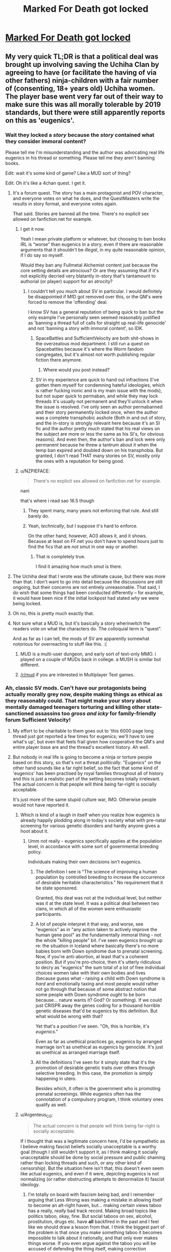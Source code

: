 #+TITLE: Marked For Death got locked

* [[https://forums.sufficientvelocity.com/threads/marked-for-death-a-rational-naruto-quest.24481/page-6048#post-12740195][Marked For Death got locked]]
:PROPERTIES:
:Author: charlesrwest
:Score: 55
:DateUnix: 1562961898.0
:DateShort: 2019-Jul-13
:END:

** My very quick TL;DR is that a political deal was brought up involving saving the Uchiha Clan by agreeing to have (or facilitate the having of via other fathers) ninja-children with a fair number of (consenting, 18+ years old) Uchiha women. The player base went very far out of their way to make sure this was all morally tolerable by 2019 standards, but there were still apparently reports on this as 'eugenics'.
:PROPERTIES:
:Author: absolute-black
:Score: 50
:DateUnix: 1562964478.0
:DateShort: 2019-Jul-13
:END:

*** Wait they locked a /story/ because the /story/ contained what they consider immoral content?

Please tell me I'm misunderstanding and the author was advocating real life eugenics in his thread or something. Please tell me they aren't banning books.

Edit: wait it's some kind of game? Like a MUD sort of thing?

Edit: Oh it's like a 4chan quest. I get it.
:PROPERTIES:
:Author: lolbifrons
:Score: 51
:DateUnix: 1562971040.0
:DateShort: 2019-Jul-13
:END:

**** It's a forum quest. The story has a main protagonist and POV character, and everyone votes on what he does, and the QuestMasters write the results in story format, and everyone votes again.

That said. Stories are banned all the time. There's no explicit sex allowed on fanfiction.net for example.
:PROPERTIES:
:Author: absolute-black
:Score: 23
:DateUnix: 1562971355.0
:DateShort: 2019-Jul-13
:END:

***** I get it now.

Yeah I mean private platform or whatever, but choosing to ban books IRL is “worse” than eugenics in a story, even if there are reasonable arguments that it shouldn't be /illegal/, in my quite reasonable opinion, if I do say so myself.

Would they ban any Fullmetal Alchemist content just because the core setting details are atrocious? Or are they assuming that if it's not explicitly decried very blatantly in-story that's tantamount to authorial (or player) support for an atrocity?
:PROPERTIES:
:Author: lolbifrons
:Score: 22
:DateUnix: 1562971774.0
:DateShort: 2019-Jul-13
:END:

****** I couldn't tell you much about SV in particular. I would definitely be disappointed if MfD got removed over this, or the QM's were forced to remove the 'offending' deal.

I know SV has a general reputation of being quick to ban but the only example I've personally seen seemed reasonably justified as 'banning a thread full of calls for straight up real-life genocide' and not 'banning a story with immoral content', so IDK.
:PROPERTIES:
:Author: absolute-black
:Score: 17
:DateUnix: 1562971994.0
:DateShort: 2019-Jul-13
:END:

******* SpaceBattles and SufficientVelocity are both shit-shows in the overzealous mod department. I still run a quest on Spacebattles because it's where the Worm fandom congregates, but it's almost not worth publishing regular fiction there anymore.
:PROPERTIES:
:Author: sfinebyme
:Score: 22
:DateUnix: 1562975123.0
:DateShort: 2019-Jul-13
:END:

******** Where would you post instead?
:PROPERTIES:
:Author: SkyTroupe
:Score: 2
:DateUnix: 1563212638.0
:DateShort: 2019-Jul-15
:END:


******* SV in my experience are quick to hand out infractions (I've gotten them myself for condemning hateful ideologies, which is rather fucking ironic and is my main issue with the mods), but not super quick to permaban, and while they may lock threads it's usually not permanent and they'll unlock it when the issue is resolved. I've only seen an author permabanned and their story permanently locked once, when the author was a complete transphobic asshole (Both in and out of story, and the in-story is strongly relevant here because it's an SI fic and the author pretty much stated that his real views on the subject are more or less the same as his SI's, for obvious reasons). And even then, the author's ban and lock were only permanent because he threw a tantrum about it when the temp ban expired and doubled down on his transphobia. But granted, I don't read THAT many stories on SV, mostly only the ones with a reputation for being good.
:PROPERTIES:
:Author: Argenteus_CG
:Score: 1
:DateUnix: 1563170647.0
:DateShort: 2019-Jul-15
:END:


***** u/NZPIEFACE:
#+begin_quote
  There's no explicit sex allowed on fanfiction.net for example.
#+end_quote

nani

that's where i read sao 16.5 though
:PROPERTIES:
:Author: NZPIEFACE
:Score: 5
:DateUnix: 1562992449.0
:DateShort: 2019-Jul-13
:END:

****** They spent many, many years not enforcing that rule. And still barely do.
:PROPERTIES:
:Author: ImVeryBadWithNames
:Score: 15
:DateUnix: 1562993603.0
:DateShort: 2019-Jul-13
:END:


****** Yeah, /technically/, but I suppose it's hard to enforce.

On the other hand, however, AO3 allows it, and it shows. Because at least on FF.net you don't have to spend hours just to find the fics that are /not/ smut in one way or another.
:PROPERTIES:
:Author: SimoneNonvelodico
:Score: 4
:DateUnix: 1563179719.0
:DateShort: 2019-Jul-15
:END:

******* That is completely true.

I find it amazing how much smut is there.
:PROPERTIES:
:Author: NZPIEFACE
:Score: 1
:DateUnix: 1563179933.0
:DateShort: 2019-Jul-15
:END:


**** The Uchiha deal that I wrote was the ultimate cause, but there was more than that. I don't want to go into detail because the discussions are still ongoing, but their concerns are not entirely unreasonable. That said, I do wish that some things had been conducted differently -- for example, it would have been nice if the initial lockpost had stated /why/ we were being locked.
:PROPERTIES:
:Author: eaglejarl
:Score: 18
:DateUnix: 1563000341.0
:DateShort: 2019-Jul-13
:END:


**** Oh no, this is pretty much exactly that.
:PROPERTIES:
:Author: melmonella
:Score: 4
:DateUnix: 1562971385.0
:DateShort: 2019-Jul-13
:END:


**** Not sure what a MUD is, but it's basically a story wherinwitch the readers vote on what the characters do. The colloquial term is "quest".

And as far as I can tell, the mods of SV are apparently somewhat notorious for overreacting to stuff like this. :(
:PROPERTIES:
:Author: masterax2000
:Score: 3
:DateUnix: 1562971495.0
:DateShort: 2019-Jul-13
:END:

***** MUD is a multi-user dungeon, and early sort of text-only MMO. i played on a couple of MUDs back in college. a MUSH is similar but different.
:PROPERTIES:
:Author: Teulisch
:Score: 5
:DateUnix: 1562981962.0
:DateShort: 2019-Jul-13
:END:


***** [[/r/mud]] if you are interested in Multiplayer Text games.
:PROPERTIES:
:Author: OldManEnglish
:Score: 1
:DateUnix: 1563370918.0
:DateShort: 2019-Jul-17
:END:


*** Ah, classic SV mods. Can't have our protagonists being actually morally grey now, despite making things as ethical as they reasonably could. That might make your story about mentally damaged teenagers torturing and killing other state-sanctioned assassins too /gross and icky/ for family-friendly forum Sufficient Velocity!
:PROPERTIES:
:Author: meterion
:Score: 54
:DateUnix: 1562970434.0
:DateShort: 2019-Jul-13
:END:

**** My effort to be charitable to them goes out to 'this 6000 page long thread just got reported a few times for eugenics; we'll have to see what's up', but even that feels frail given how cooperative the QM's and entire player base are and the thread's excellent history. Ah well.
:PROPERTIES:
:Author: absolute-black
:Score: 26
:DateUnix: 1562970846.0
:DateShort: 2019-Jul-13
:END:


**** But nobody in real life is going to become a ninja or torture people based on this story, so that's not a threat /politically/. "Eugenics" on the other hand sounds like a far right belief, so the fact that some kind of 'eugenics' has been practised by royal families throughout all of history and this is just a realistic part of the setting becomes totally irrelevant. The actual concern is that people will think being far-right is socially acceptable.

It's just more of the same stupid culture war, IMO. Otherwise people would not have reported it.
:PROPERTIES:
:Author: Sophronius
:Score: 19
:DateUnix: 1563010897.0
:DateShort: 2019-Jul-13
:END:

***** Which is kind of a laugh in itself when you realize how eugenics is already happily plodding along in today's society what with pre-natal screening for various genetic disorders and hardly anyone gives a hoot about it.
:PROPERTIES:
:Author: meterion
:Score: 19
:DateUnix: 1563011285.0
:DateShort: 2019-Jul-13
:END:

****** Umm not really - eugenics specifically applies at the population level, in accordance with some sort of governmental breeding policy.

Individuals making their own decisions isn't eugenics.
:PROPERTIES:
:Author: IICVX
:Score: 3
:DateUnix: 1563065126.0
:DateShort: 2019-Jul-14
:END:

******* The definition I see is "The science of improving a human population by controlled breeding to increase the occurrence of desirable heritable characteristics." No requirement that it be state sponsored.

Granted, this deal was not at the individual level, but neither was it at the state level. It was a political deal between two clans, in which all of the women were enthusiastic participants.
:PROPERTIES:
:Author: eaglejarl
:Score: 6
:DateUnix: 1563112397.0
:DateShort: 2019-Jul-14
:END:


******* A lot of people interpret it that way, and worse, see "eugenics" as in "any action taken to actively improve the human gene pool" as the fundamentally immoral thing - not the whole "killing people" bit. I've seen eugenics brought up re: the situation in Iceland where basically there's no more babies born with Down syndrome due to prenatal screening. Now, if you're anti-abortion, at least that's a coherent position. But if you're pro-choice, then it's utterly ridiculous to decry as "eugenics" the sum total of a lot of free individual choices women take with their own bodies and lives (because guess what - raising a child with Down syndrome is /hard/ and emotionally taxing and most people would rather not go through that because of some abstract notion that some people with Down syndrome /ought/ to be born because... nature wants it? God? Or something). If we could just CRISPR away the genes coding for a thousand horrible genetic diseases that'd be eugenics by this definition. But what would be wrong with that?

Yet that's a position I've seen. "Oh, this is horrible, it's /eugenics/."

Even as far as unethical practices go, eugenics by arranged marriage isn't as unethical as eugenics by genocide. It's just as unethical as arranged marriage itself.
:PROPERTIES:
:Author: SimoneNonvelodico
:Score: 4
:DateUnix: 1563180009.0
:DateShort: 2019-Jul-15
:END:


******* All the definitions I've seen for it simply state that it's the promotion of desirable genetic traits over others through selective breeding. In this case, the promotion is simply happening in utero.

Besides which, it often is the government who is promoting prenatal screenings. While eugenics often has the connotation of a compulsory program, I think voluntary ones qualify as well.
:PROPERTIES:
:Author: meterion
:Score: 5
:DateUnix: 1563118747.0
:DateShort: 2019-Jul-14
:END:


***** u/Argenteus_CG:
#+begin_quote
  The actual concern is that people will think being far-right is socially acceptable.
#+end_quote

If I thought that was a legitimate concern here, I'd be sympathetic as I believe making fascist beliefs socially unacceptable is a worthy goal (though I still wouldn't support it, as I think making it socially unacceptable should be done by social pressure and public shaming rather than locking threads and such, or any other kind of censorship). But the situation here isn't that; this doesn't even seem like actual eugenics, and even if it were, depicting eugenics is not normalizing (or rather obstructing attempts to denormalize it) fascist ideology.
:PROPERTIES:
:Author: Argenteus_CG
:Score: 2
:DateUnix: 1563169994.0
:DateShort: 2019-Jul-15
:END:

****** I'm totally on board with fascism being bad, and I remember arguing that Less Wrong was making a mistake in allowing itself to become an alt-right haven, but... making certain views taboo has a really, /really/ bad track record. Making broad topics like politics taboo, okay, fine. But social taboos on sex, alcohol, prostitution, drugs etc. have *all* backfired in the past and I feel like we should draw a lesson from that. I think the biggest part of the problem is that once you make something taboo it becomes impossible to talk about it rationally, and that only ever makes things worse. If you even argue against the taboo you will be accused of defending the thing itself, making correction impossible.

In this case: I think that the actual result of making fascist ideas taboo is that well-meaning liberals mistakenly attack generic right-wing ideas as fascism, and then a lot of smart people get frustrated and leave, resulting in a downward spiral resulting in discussions getting dumber and dumber until nothing of worth is left.
:PROPERTIES:
:Author: Sophronius
:Score: 3
:DateUnix: 1563187964.0
:DateShort: 2019-Jul-15
:END:

******* Not taboo, per se, just socially unacceptable. Discussing said ideas would be socially permissible, but actually HOLDING them would be widely viewed with the greatest of disgust, such that even those who DO hold them will feel disinclined to share that fact, thus limiting their ability to organize and communicate, as well as demoralizing them.

As for calling generic right-wing ideas fascist, I think this happens a lot less than people think it does. People call the US republican party fascist, because the US republican party is, by many definitions ([[https://ratical.org/ratville/CAH/fasci14chars.html][for example this one]]), fascist. People do not generally call right-wing-but-not-fascist-or-fascist-adjacent opinions, like gun rights, low taxes, low regulation, etc. fascist.
:PROPERTIES:
:Author: Argenteus_CG
:Score: 1
:DateUnix: 1563188777.0
:DateShort: 2019-Jul-15
:END:

******** Honestly, I think you vastly overestimate your ability to control memetic viruses engineered to destroy your enemies. I'm pretty sure there's a whole TVtropes page about that. :p

As for this not happening in practice... I see it all the time on social media. And in person too for that matter. I've had people go "gross!" at me just for reading Orson Scott Card in public - or Scott Alexander even! Not exactly the kind of epistemology we'd want to cultivate.
:PROPERTIES:
:Author: Sophronius
:Score: 4
:DateUnix: 1563189167.0
:DateShort: 2019-Jul-15
:END:

********* Orson Scott Card is, at the very least, fascist adjacent. Not a fascist exactly, I think, but certainly the religious theocrats have a solid alliance with the fascists in the US. They were wrong to direct their ire at YOU for reading it, but certainly OSC deserves the derision, even if I do enjoy his work itself (the same goes for Frank Herbert, though his problematic views remain much less well known).
:PROPERTIES:
:Author: Argenteus_CG
:Score: 3
:DateUnix: 1563189384.0
:DateShort: 2019-Jul-15
:END:


**** Why don't they just go to another forum?

It's the sv site if they don't want to host that content why would you even want to stay there?

If they're on the line it's likely the author is changing the text to be more acceptable to avoid ban than they'd otherwise write
:PROPERTIES:
:Author: RMcD94
:Score: 1
:DateUnix: 1563419367.0
:DateShort: 2019-Jul-18
:END:


*** Correct me if I'm wrong, but wasn't SufficientVelocity created to be the "anything goes" mirror to SpaceBattles? Why the hell would they care about a fanfic having some ninja Übermensch?

Or am I just misremembering about SV? I rarely use either SV or SB.
:PROPERTIES:
:Author: lillarty
:Score: 4
:DateUnix: 1563162271.0
:DateShort: 2019-Jul-15
:END:

**** I'm not an expert but I'm pretty sure that isn't correct - if anything, the opposite. QQ is probably what you're thinking of?

From the posts we've gotten since, I think the real issue wasn't the in-story content per se, but a rather uncharitable reading of posts in the thread as dehumanizing towards the women in question.
:PROPERTIES:
:Author: absolute-black
:Score: 5
:DateUnix: 1563164163.0
:DateShort: 2019-Jul-15
:END:

***** You're right, QQ probably is what I was thinking of. Though I think I do also remember a couple of stories I've read being kicked off of SB and migrating to SV afterwards, so that probably contributed to me conflating the two sites.

#+begin_quote
  I think the real issue wasn't the in-story content per se, but a rather uncharitable reading of posts in the thread as dehumanizing towards the women in question
#+end_quote

Ah. That's more understandable, but I'd still almost always side against the decision to shut it down. Obviously it depends on the specific posts as there are some things that simply cross the line, but I'm someone who plays Rimworld, a community where statements like "How do I optimize my human leather furniture production" wouldn't even seem particularly unusual, so I tend to give people a lot of leeway about 'dehumanizing' fictitious people.
:PROPERTIES:
:Author: lillarty
:Score: 3
:DateUnix: 1563165251.0
:DateShort: 2019-Jul-15
:END:

****** I definitely have a bit of cultural dissonance when I think of Dwarf Fortress in comparison haha. I do, for what it's worth, think that the posts in question weren't problematic at all, having followed the thread and people therein for years, but ah well.
:PROPERTIES:
:Author: absolute-black
:Score: 3
:DateUnix: 1563165384.0
:DateShort: 2019-Jul-15
:END:


*** I mean, it literally is a eugenics program and just because they report that they are consenting doesn't mean that they aren't being coerced into consenting.
:PROPERTIES:
:Author: Sampatrick15
:Score: 3
:DateUnix: 1562964958.0
:DateShort: 2019-Jul-13
:END:

**** The popular connotations of eugenic programs are mostly based on forbidding people from having children, rather than encouraging particular people from having children with particular other people. While the same word technically applies, the ethics of the two are very much different.

Also, it's fucking fiction.
:PROPERTIES:
:Author: Anderkent
:Score: 42
:DateUnix: 1562967378.0
:DateShort: 2019-Jul-13
:END:

***** Sounds like a classic example of [[https://www.lesswrong.com/posts/yCWPkLi8wJvewPbEp/the-noncentral-fallacy-the-worst-argument-in-the-world][the worst argument in the world]].

#+begin_quote
  "Genetic engineering to cure diseases is eugenics!" Okay, you've got me there: since eugenics means "trying to improve the gene pool" that's clearly right. But what's wrong with eugenics? "What's wrong with eugenics? Hitler did eugenics! Those unethical scientists in the 1950s who sterilized black women without their consent did eugenics!" "And what was wrong with what Hitler and those unethical scientists did?" "What do you mean, what was wrong with them? Hitler killed millions of people! Those unethical scientists ruined people's lives." "And does using genetic engineering to cure diseases kill millions of people, or ruin anyone's life?" "Well...not really." "Then what's wrong with it?" "It's eugenics!"
#+end_quote
:PROPERTIES:
:Author: k5josh
:Score: 49
:DateUnix: 1562977229.0
:DateShort: 2019-Jul-13
:END:

****** u/Detsuahxe:
#+begin_quote
  Also, it's fucking fiction.
#+end_quote
:PROPERTIES:
:Author: Detsuahxe
:Score: 7
:DateUnix: 1563102673.0
:DateShort: 2019-Jul-14
:END:


***** I'm not commenting on the morality at all, but the other form of eugenics absolutely exists and is widely known.
:PROPERTIES:
:Author: somerando11
:Score: 3
:DateUnix: 1563071869.0
:DateShort: 2019-Jul-14
:END:


***** I mean that's how Hitler justified it too. And then pretty much immediately he had to figure out a way to deal with the offspring of the people who didn't obey (because that's not how love works) and it all spun out of control there.
:PROPERTIES:
:Author: MilesSand
:Score: -1
:DateUnix: 1562997557.0
:DateShort: 2019-Jul-13
:END:

****** How is that related to the scenario in question at all? (Also, no, pretty sure that is not how Hitler justified it)
:PROPERTIES:
:Author: Anderkent
:Score: 12
:DateUnix: 1563028202.0
:DateShort: 2019-Jul-13
:END:


**** The latter point is one of the things the player base went very far to cover for, and technicalities aside it isn't motivated in at all the way the word 'eugenics' implies.
:PROPERTIES:
:Author: absolute-black
:Score: 17
:DateUnix: 1562965159.0
:DateShort: 2019-Jul-13
:END:

***** It is a program based around breeding people with a specific gene that allows them to manifest the Sharingan. That is textbook eugenics.

They also didn't do much to stop the coercion in reality, they just made themselves feel better about it. The coercion is the social pressure that if you don't participate in the program, you will be responsible if the Uchiha clan perishes. MFD players talk all the time about how social spec is broken and then fail to see when social spec will be used in horrible ways.
:PROPERTIES:
:Author: Sampatrick15
:Score: 6
:DateUnix: 1562965525.0
:DateShort: 2019-Jul-13
:END:

****** That doesn't mean that the word eugenics doesn't have connotations that don't apply, lol. There's no killing of non-Sharingan babies or embryos, for example.

At that point I don't know what you want - if the deal wasn't taken, those same girls would have that same pressure, except to go find random ninja and do their best, which seems strictly worse for them. Certainly no other clan or group the Uchiha could deal with would be as concerned about them as the one effectively led by a group of young 2019 people.
:PROPERTIES:
:Author: absolute-black
:Score: 24
:DateUnix: 1562965822.0
:DateShort: 2019-Jul-13
:END:


****** You are currently making [[https://www.lesswrong.com/posts/yCWPkLi8wJvewPbEp/the-noncentral-fallacy-the-worst-argument-in-the-world][the Worst Argument In The World]]
:PROPERTIES:
:Author: VorpalAuroch
:Score: 11
:DateUnix: 1562992039.0
:DateShort: 2019-Jul-13
:END:

******* Not necessarily. The thread was locked due to discussion of eugenics. Whether or not the program is a eugenics program is germane to the discussion, even if you believe that it's good. Saying "this is not bad, therefore it is not eugenics" would be foolish, same as "this is eugenics, therefore it is bad". SamPatrick isn't making the worst argument in the world, he's stating 1) this is a eugenics program and 2) there are questions of coercion and power in play.
:PROPERTIES:
:Author: alexanderwales
:Score: 9
:DateUnix: 1562994729.0
:DateShort: 2019-Jul-13
:END:

******** No, necessarily. If it isn't bad, and everyone knows it isn't bad, then there is no reason to be locking the thread for it.
:PROPERTIES:
:Author: VorpalAuroch
:Score: 9
:DateUnix: 1562994842.0
:DateShort: 2019-Jul-13
:END:

********* There are multiple questions:

1. Is this eugenics? If so, does it violate the rules?
2. Should this rule be in place? Should this story be removed/altered/locked?

It's possible to answer the first question with "yes" and the second question with "no", but saying that the second answer is "no" and therefore the first answer must /also/ be "no" is ridiculous.
:PROPERTIES:
:Author: alexanderwales
:Score: 8
:DateUnix: 1562995168.0
:DateShort: 2019-Jul-13
:END:

********** You're missing question 0: "Should this story be reported?". And if the answer to 2 is no, the answer to 0 is also no.
:PROPERTIES:
:Author: VorpalAuroch
:Score: 7
:DateUnix: 1562995624.0
:DateShort: 2019-Jul-13
:END:

*********** Well, yes. All the regulars figure it was some lurkers who only just-barely follow the story.
:PROPERTIES:
:Author: ImVeryBadWithNames
:Score: 7
:DateUnix: 1563000310.0
:DateShort: 2019-Jul-13
:END:

************ There's a solid minority of regular posters who were arguing against the whole thing. The whole 'children committing to mass producing children in order to give them away' thing weirded a lot of people out.
:PROPERTIES:
:Author: Law_Student
:Score: 4
:DateUnix: 1563029465.0
:DateShort: 2019-Jul-13
:END:

************* Yes, but we've talked and none of them owned up to this being their fault, and most would've.
:PROPERTIES:
:Author: ImVeryBadWithNames
:Score: 2
:DateUnix: 1563030396.0
:DateShort: 2019-Jul-13
:END:


************* And a shitton of chapters ago we had a discussion on wether to kill a boat full of civilians. It too weirded a lot of people out. Heated discussions were had before and after the vote and chapter. Nothing wrong with that.

On the other hand look at the people who voted "like" and "hugs" on the various mod actions or who voted "funny" on the subsequent infractions. More than half of them were people who I don't know if they ever posted in the thread, and at least a few of them took time to post comments questioning the character of anyone who didn't like what happened there.

Cool thing is that the various ratings are shown in chronological order.
:PROPERTIES:
:Author: Bowbreaker
:Score: 1
:DateUnix: 1563226669.0
:DateShort: 2019-Jul-16
:END:


****** u/Bowbreaker:
#+begin_quote
  That is textbook eugenics.
#+end_quote

It sure is. But it also is something every single ninja clan in the whole setting practices. Issuing bans and infractions over it would mean that the forum's admins are specifically against any form of roleplay that doesn't have the character be either an extremist rebel or a revolutionary reformer.
:PROPERTIES:
:Author: Bowbreaker
:Score: 1
:DateUnix: 1563122188.0
:DateShort: 2019-Jul-14
:END:


** I'm currently reading Deep Red on the same website and it has dealt with far more morally repugnant topics than a small scale consensual eugenics program involving adults (which probably won't be written about IRL for years). I'm not even sure eugenics is even inherently immoral, let alone a topic so egregious that it shouldn't be discussed in a fictional story. Honestly, this could have been a non-consensual eugenics program and still been tamer than some of the things in Deep Red.
:PROPERTIES:
:Author: babalook
:Score: 28
:DateUnix: 1562968898.0
:DateShort: 2019-Jul-13
:END:


** This is why [[https://forum.questionablequesting.com/][QuestionableQuesting]] is better.
:PROPERTIES:
:Author: ToaKraka
:Score: 38
:DateUnix: 1562966620.0
:DateShort: 2019-Jul-13
:END:

*** I've come across this site a few times before, and I still don't entirely get what it is.
:PROPERTIES:
:Author: Jormungandragon
:Score: 7
:DateUnix: 1562969944.0
:DateShort: 2019-Jul-13
:END:

**** It's a forum designed with forum quests in mind that, unlike its competitors, allows pretty much any kind of content. This means, effectively, it's a place for interactive fiction that the other major forums ban.
:PROPERTIES:
:Author: absolute-black
:Score: 28
:DateUnix: 1562970265.0
:DateShort: 2019-Jul-13
:END:

***** So it's the Archive of our Own for Sufficient Velocity? I should register immediately.
:PROPERTIES:
:Author: vorpal_potato
:Score: 11
:DateUnix: 1562991037.0
:DateShort: 2019-Jul-13
:END:

****** It has a reputation as being just for porn. This is basically deserved, because almost everything on it /is/ porn.

It does have one ironclad rule: no modern politics. (I forget whether modern is defined to be <20 years ago or <30 years ago. One of those.)
:PROPERTIES:
:Author: VorpalAuroch
:Score: 14
:DateUnix: 1562992172.0
:DateShort: 2019-Jul-13
:END:

******* I wonder! If we assume (for the sake of rounding error) that we're having this conversation in 2020, then "20 years ago" means "2000", and "30 years ago" means the awesomely radical year of 1990. The second one is great, because it permits Sailor Moon /and/ all of Rumiko Takahashi's most popular stuff and Harry Potter and Naruto.
:PROPERTIES:
:Author: vorpal_potato
:Score: 3
:DateUnix: 1562994300.0
:DateShort: 2019-Jul-13
:END:

******** Media from the present day is permitted, it's just politics that isn't. (Admittedly, you're probably going to have trouble writing fic about, for example, The West Wing, at least until it's out of the modernity window. But it's not inherently banned.)
:PROPERTIES:
:Author: VorpalAuroch
:Score: 18
:DateUnix: 1562995030.0
:DateShort: 2019-Jul-13
:END:


******* With the Ring too, only thing I go to QQ for.
:PROPERTIES:
:Author: AweKartik777
:Score: 1
:DateUnix: 1563086250.0
:DateShort: 2019-Jul-14
:END:

******** Same. I read the Erogamer for a while, but then antidepressants made me asexual and it stopped being interesting.
:PROPERTIES:
:Author: VorpalAuroch
:Score: 3
:DateUnix: 1563101475.0
:DateShort: 2019-Jul-14
:END:

********* Ouch. I wish you all the best on your path.
:PROPERTIES:
:Author: Bowbreaker
:Score: 5
:DateUnix: 1563122326.0
:DateShort: 2019-Jul-14
:END:


********* Oof. Which ones, if you're comfortable answering that question?
:PROPERTIES:
:Author: Frommerman
:Score: 1
:DateUnix: 1563154693.0
:DateShort: 2019-Jul-15
:END:

********** Several, I was gray-asexual/demisexual before, and I'm not sure which ones were primarily responsible. Lithium is one of them, and a decent candidate.
:PROPERTIES:
:Author: VorpalAuroch
:Score: 1
:DateUnix: 1563216620.0
:DateShort: 2019-Jul-15
:END:


******** I haven't followed WTR since it was banned from SV. Did Zoat ever apologize for/recant his transphobic rant?
:PROPERTIES:
:Author: Frommerman
:Score: 1
:DateUnix: 1563154742.0
:DateShort: 2019-Jul-15
:END:

********* Don't really know - I only used to read the story thread before and only started reading the discussions after he moved to QQ when I had catched up.
:PROPERTIES:
:Author: AweKartik777
:Score: 2
:DateUnix: 1563205958.0
:DateShort: 2019-Jul-15
:END:


********* It wasn't transphobic, so no.
:PROPERTIES:
:Author: VorpalAuroch
:Score: 0
:DateUnix: 1563216670.0
:DateShort: 2019-Jul-15
:END:


******* A place that bans witch hunts tends to be where witches concentrate sadly
:PROPERTIES:
:Author: RMcD94
:Score: 1
:DateUnix: 1563419491.0
:DateShort: 2019-Jul-18
:END:


**** There are three big websites for Questing and Creative Writing that share the same format/style, called SpaceBattles, Sufficient Velocity, and Questionable Questing.

Questing is like a story/game where people vote for what the main character does, and an author/Game Master/Quest Master writes chapters of the story based on their votes.

SpaceBattles is more dedicated to regular fanfiction as opposed to Quests, and occasionally you'll see the extremely rare and miraculous 'actual original content' there more often than on the other sites. It does have a Questing forum, but that isn't as active as the ones on the other sites. On the other hand, the mods are very strict and will ban you at the slightest hint of content that isn't PG-13.

Sufficient Velocity is more focused on Quests as opposed to fanfics, and formed as an offshoot of SpaceBattles over a controversy when they fired a moderator. It's probably the best Questing forum out there, and they have more leeway in regards to mature content. On the other hand, the mods will ban you the moment you comment anything that isn't 100% politically correct, even if it's very obscure and you had no idea there was a group that would take offense about it.

Questionable Questing is even more focused on Quests than Sufficient Velocity is, to the extent that there is barely any activity in their Creative Writing forums. I suppose you can infer this from the name. This forum's thing is that they let you be intolerant and write porn, but you need an account to access(or even be able to see) their 'Not Safe For Work ('NSFW')' forums. On the other hand, most of it isn't very good, and well, even when it is good it probably has erotica in it.
:PROPERTIES:
:Author: Evilness42
:Score: 14
:DateUnix: 1562980500.0
:DateShort: 2019-Jul-13
:END:

***** u/eaglejarl:
#+begin_quote
  On the other hand, the [SV] mods will ban you the moment you comment anything that isn't 100% politically correct, even if it's very obscure and you had no idea there was a group that would take offense about it.
#+end_quote

My experience of SV is limited; MfD takes up so much of my time and energy that I don't tend to browse the rest of the site all that much. That caveat stated, my experience of the mods there has been very positive. Especially when I was participating in the politics threads, I felt that they used as light a touch as possible and usually didn't drop the hammer too fast. Sure, there have been some cases that I thought were a little much, but nothing egregious.

In contrast, my experience with SB was that the mods there +went off faster than sweaty nitro and their standard tactic was to nuke everything in the general vicinity+ used their authority far more often and in heavier-handed ways.
:PROPERTIES:
:Author: eaglejarl
:Score: 15
:DateUnix: 1563000045.0
:DateShort: 2019-Jul-13
:END:

****** I was exaggerating a little for effect with the level of punishments they give, but those are the general areas that mods on each site focus their attention on curtailing (in the Fiction and Quests forums, at least. I don't lurk the Politics sections.).

SB nukes threads with mature content, and SV will infract you and maybe temp-ban you if you write something that might insult a minority. They don't do it if it's explicitly a character in one of your stories saying it, but then again it's not exactly the same thing as a ban on mature content.

It's true that the SV mods are a little more lenient than the SB ones, and their first reaction is normally to search the thread and apply minimal punishment to transgressors as opposed to the SB policy of dropping bombs and sorting out the rubble when they find the time.

Really though, it's very unlikely that you'll actually run into an actual problem with the mods on either site unless you act out significantly and end up getting into an argument, deliberately start breaking rules, or continue after they specifically announced 'don't do this!' to a thread.
:PROPERTIES:
:Author: Evilness42
:Score: 3
:DateUnix: 1563033139.0
:DateShort: 2019-Jul-13
:END:

******* u/eaglejarl:
#+begin_quote
  Really though, it's very unlikely that you'll actually run into an actual problem with the mods on either site unless you act out significantly and end up getting into an argument, deliberately start breaking rules, or continue after they specifically announced 'don't do this!' to a thread.
#+end_quote

Not sure I agree; this whole affair was ridiculous. The mods unilaterally locked our thread for multiple days and handed out a bunch of infractions and tempbans because of reports about bad content in the story, which they later decided was not bad. (Granted part of the duration was down to the fact that all of the QMs had IRL commitments that made it hard to get together and explain ourselves to the mods, and then there was about 10 hours of downtime as SV moved to Xenforo 2.)

At the end of the day, the mods acknowledged that the actual content of the story was legit -- one very messed up character set up a deal that was...ethically gray at best. There was a lot of money and political favors involved, but the core of it was that a bunch of Uchiha civilian women would be adopted into the protagonist's ninja clan and required to have a certain amount of children who would then be adopted back to the Uchiha. Mari, the massively messed up character, was the only one to speak positively about the deal and everyone else objected. I, the author of that particular piece, was extremely clear about the fact that everyone involved was 18+ and that the women were all enthusiastic, since having children with ninja would drastically increase their social and financial status.

No, that wasn't the issue. The issue was that a few of the players had said things that, if you read uncharitably, were mean to the fictional characters.

And yes, I understand what the mods were angry about and I'll be good and never ever ever do that again, and I'll keep in mind that apparently as a QM I have a duty to be a moderator for my players and tell them not to say bad things about the characters and to delete the bad things they say or I will have to tell on them so that the actual mods can rap their knuckles.

Yes, I understand and will comply because I don't want the project that I've been spending 15-20 hours per week on for the last >3 years to be arbitrarily shut down.

It's still ridiculous.
:PROPERTIES:
:Author: eaglejarl
:Score: 12
:DateUnix: 1563112144.0
:DateShort: 2019-Jul-14
:END:

******** How interested would you be in moving MfD to its own website? That would be a bunch of effort (which need not rest on the QMs' shoulders), but would remove any risk of that kind of debacle happening again.
:PROPERTIES:
:Author: Solonarv
:Score: 1
:DateUnix: 1563113122.0
:DateShort: 2019-Jul-14
:END:

********* I generally lean towards the idea that moving would not be useful, but it would not be hard to convince me to do it if there was a good candidate.

By 'good candidate' I mean something like "acceptable aesthetics, a useful tally system, and good searching". That's what I can think of offhand, so it's a necessary list but probably not a complete one.
:PROPERTIES:
:Author: eaglejarl
:Score: 2
:DateUnix: 1563124381.0
:DateShort: 2019-Jul-14
:END:


********* He's stated that he's not in favor of moving.
:PROPERTIES:
:Author: Restinan
:Score: 0
:DateUnix: 1563117832.0
:DateShort: 2019-Jul-14
:END:

********** Actually, I only said that I refuse to move to SB and that a lot of players had said 'please do not move to QQ'. I generally lean towards the idea that moving would not be useful, but it would not be hard to convince me to do it if there was a good candidate.
:PROPERTIES:
:Author: eaglejarl
:Score: 6
:DateUnix: 1563124285.0
:DateShort: 2019-Jul-14
:END:

*********** Ah, sorry, I must have misread something.
:PROPERTIES:
:Author: Restinan
:Score: 1
:DateUnix: 1563185544.0
:DateShort: 2019-Jul-15
:END:

************ No worries.
:PROPERTIES:
:Author: eaglejarl
:Score: 1
:DateUnix: 1563331931.0
:DateShort: 2019-Jul-17
:END:


***** u/Kelpsie:
#+begin_quote
  Questionable Questing is even more focused on Quests than Sufficient Velocity is, to the extent that there is barely any activity in their Creative Writing forums.
#+end_quote

I don't mean to be rude but, did you actually look?

As for the SFW side, Creative Writing has like 40% more posts than Questing, and the entire front page of CW has posts only from the last week whereas Questing is so dead it has a post from April on its front page.

The NSFW side is considerably more active though, and the Questing/CW sub-forums are pretty much the same in terms of usage. There are of course far more comments in Questing, but that's just the nature of the system.
:PROPERTIES:
:Author: Kelpsie
:Score: 3
:DateUnix: 1563140123.0
:DateShort: 2019-Jul-15
:END:

****** The last /week?/ Spacebattles' Creative Writing section is filled entirely with posts and comments from the last half-hour.

I'll admit that I didn't look closely enough at the NSFW Creative Writing section, which does have posts on the front page that are around the same age as the ones in Sufficient Velocity's User Fiction section-which is also pretty slow.

Even so, I still feel justified in stating QQ's focus remains on Quests when it has Questing in the name.
:PROPERTIES:
:Author: Evilness42
:Score: 1
:DateUnix: 1563142750.0
:DateShort: 2019-Jul-15
:END:


**** As far as I understand the politics:

SpaceBattles: Republicans

SufficientVelocity: Progressives

QuestionableQuesting: Classical Liberals.

Except they're all mostly flavors of lefty, because this is the internet, but they're kind of those directions of flavors of lefty.
:PROPERTIES:
:Author: FeepingCreature
:Score: 11
:DateUnix: 1562972798.0
:DateShort: 2019-Jul-13
:END:

***** u/Onwards_and_Downward:
#+begin_quote
  QuestionableQuesting: Classical Liberals.
#+end_quote

Eh QQ seems to be more Libertarian if we must put labels on it... "Not hurting anyone? No restrictions then"
:PROPERTIES:
:Author: Onwards_and_Downward
:Score: 12
:DateUnix: 1562973687.0
:DateShort: 2019-Jul-13
:END:

****** My understanding is that they have at least one major restriction: No politics. Apparently they swing the hammer very fast and very hard on that subject.
:PROPERTIES:
:Author: eaglejarl
:Score: 12
:DateUnix: 1562998639.0
:DateShort: 2019-Jul-13
:END:

******* At least it's simple, consistent, and not politically biased.

And probably wise.
:PROPERTIES:
:Author: FeepingCreature
:Score: 10
:DateUnix: 1563010072.0
:DateShort: 2019-Jul-13
:END:

******** I contend that is none of those things. What counts as "politics"? Tell me at which point the following becomes political:

The villain is a fat, ugly man... ...who stole the throne from the person the people actually wanted based on a technically... ...and he is portrayed as a narcissist... ... And he is phenomenally dishonest... ... And he cheats on his wife with a sex worker... ... And he refuses to pay the workmen who built his royal palace... ... And his name is Dan McUnobjectionable ... Or Ronald Dump.

What counts as political commentary is subjective. That means it is not simple or consistent. And it is most definitely not a good idea to ban it.
:PROPERTIES:
:Author: eaglejarl
:Score: 9
:DateUnix: 1563012676.0
:DateShort: 2019-Jul-13
:END:

********* I mean, if you push your story explicitly close to the line, you're gonna find out where people draw the line. But there's still huge areas of unambiguity, and in general QQ is way more politically tolerant than SV, see the WtR debacle. As I understand it, the point of the rule is more to make people take reasonable steps to avoid political topics of debate; as long as you don't deliberately and sustainedly push things /towards/ (irl) politics, you should be fine.

Not a mod though. You should ask them!
:PROPERTIES:
:Author: FeepingCreature
:Score: 16
:DateUnix: 1563012827.0
:DateShort: 2019-Jul-13
:END:


****** Yes, as I said. It's not exactly anti-state, but it tends to be people who know the inherent value of liberty, which I see more as a Liberal than Libertarian position. Though ofc those have significant overlap.
:PROPERTIES:
:Author: FeepingCreature
:Score: 4
:DateUnix: 1562974066.0
:DateShort: 2019-Jul-13
:END:

******* u/dorri732:
#+begin_quote
  people who know the inherent value of liberty, which I see more as a Liberal than Libertarian
#+end_quote

Lol what?
:PROPERTIES:
:Author: dorri732
:Score: 4
:DateUnix: 1562981077.0
:DateShort: 2019-Jul-13
:END:

******** "Libertarians" sometimes accuse "leftists" of hiding behind the "liberal" name while actually being /il/liberal (authoritarian), in contrast with the anti-authoritarian "classical liberals" of history. Examples: [[https://www.econlib.org/why-not-individualism/][1]] [[https://www.econlib.org/classical-liberal-libertarian/][2]]
:PROPERTIES:
:Author: ToaKraka
:Score: 9
:DateUnix: 1563009224.0
:DateShort: 2019-Jul-13
:END:


***** The internet is more extreme, not more left than irl.
:PROPERTIES:
:Author: RMcD94
:Score: 1
:DateUnix: 1563419558.0
:DateShort: 2019-Jul-18
:END:


** Thank you all for the support. [[/u/absolute-black]] has nailed it in [[https://www.reddit.com/r/rational/comments/ccfw90/marked_for_death_got_locked/etmo7hr/][zir's summary]] about what was happening in-story that caused the lock.

A few observations beyond that:

- Although I would have preferred a more communicative start to the lock, the mods have moved quickly and mostly been very pleasant to interact with.
- Things are moving in a generally positive direction. The mods read all the posts since the deal was originally proposed (76 pages, ~1900 posts!) in just a few hours and got back to us. They recognize that we took steps to be very clear that everyone involved was 18+ and consenting.
- There are still some questions to answer but I am cautiously optimistic that we will be unlocked by Sunday.

The timing on this is unfortunate, since all three QMs are heavily time-restricted right now due to IRL stuff, and SV is undergoing a major infrastructure change that I'm sure has been taking up a lot of the mods' energy. It's slowing things down as communications are running asynchronously. Still, I'm hopeful.
:PROPERTIES:
:Author: eaglejarl
:Score: 24
:DateUnix: 1562999550.0
:DateShort: 2019-Jul-13
:END:


** I don't read Marked for Death, but:

#+begin_quote
  A recent update and set of votes concerning what appears to be a eugenics program aimed at a group of women has been brought to our attention. Because of the sheer quantity of material posted here it is going to take us some time to properly examine things.
#+end_quote

What the fuck, SV?
:PROPERTIES:
:Author: Green0Photon
:Score: 29
:DateUnix: 1562963981.0
:DateShort: 2019-Jul-13
:END:

*** There was a political deal between the Uchiha and the Gōketsu (the protagonist's clan).

Years ago, nearly all of the Uchiha ninja were killed, drastically decreasing the clan's power and wealth. The deal that caused all this trouble involved money and votes moving back and forth in various ways, but the core of it was that (summarized) the Gōketsu would adopt a bunch of Uchiha civilians, including 11 women. Those women would be required to have children with ninja and the children would be adopted back into the Uchiha, the hope being that some of them would be ninja. The women were all enthusiastic (having children with ninja drastically increases a civilian's wealth and status), and were allowed to spend as much time as they wanted with the kids after they went back to the Uchiha.

The character who proposed the deal is currently pretty messed up, and when I wrote it I was very clear about the fact that everyone would be 18+ and enthusiastic. As a result, the story content was deemed acceptable. The problem was that (a) some of the players said things that could uncharitably be considered callous to the women and (b) the QMs did not serve as mini-moderators and call the players out for saying these mean things, nor did we run off and tell the mods that some of our players were saying mean things about fictional characters who were engaged in a deal in a fictional story that the mods judged unobjectionable.

And, just in case the SV mods are reading this: Yes, everything I said in our discussion is true, I do comprehend your point of view and I'll be a good boy and toe the line because I don't want more than 3 years of my work to get arbitrarily shut down. You're still being ridiculous.
:PROPERTIES:
:Author: eaglejarl
:Score: 18
:DateUnix: 1563113312.0
:DateShort: 2019-Jul-14
:END:

**** u/OutOfNiceUsernames:
#+begin_quote
  ... and I'll be a good boy and toe the line because I don't want more than 3 years of my work to get arbitrarily shut down. You're still being ridiculous.
#+end_quote

I really hope this doesn't mean self-censorship. It's prevalent in modern-day mainstream media as it is. IIRC, /[[https://np.reddit.com/r/rational/comments/3yxxop/ff_with_this_ring_moving_threads/][With This Ring]]/ had to face a somewhat similar problem a few years ago too, though there it was spacebattles with a knee jerk and sufficientvelocity itself as the new safe haven. Seems like WTR [[https://tvtropes.org/pmwiki/pmwiki.php/Fanfic/WithThisRing][had to switch once more since then and has left SV by now too]]. Seems like it's in the nature of the beast for such forums, over time.

I am sorry that this happened to your project. There are probably some concerns that the story's quest format could end up killing it in case of migration because of the risk of too many of the players not following to the new location for further participation?
:PROPERTIES:
:Author: OutOfNiceUsernames
:Score: 3
:DateUnix: 1563153369.0
:DateShort: 2019-Jul-15
:END:

***** u/eaglejarl:
#+begin_quote
  I really hope this doesn't mean self-censorship
#+end_quote

That's exactly what it means. From now on, whenever I write a chapter I have to check it over with an eye towards "If the mods are feeling pissy, is this going to offer them an excuse?" No, I'm not happy about it.

#+begin_quote
  IIRC, With This Ring had to face a somewhat similar problem a few years ago too, though there it was spacebattles with a knee jerk and sufficientvelocity itself as the new safe haven. Seems like WTR had to switch once more since then and has left SV by now too. Seems like it's in the nature of the beast for such forums, over time.
#+end_quote

Actually, I'm totally onboard with that last one. I'm not familiar with what happened on SB, but on SV Zoat went actively out of his way to earn that ban.

#+begin_quote
  I am sorry that this happened to your project.
#+end_quote

Thank you, much appreciated.

#+begin_quote
  There are probably some concerns that the story's quest format could end up killing it in case of migration because of the risk of too many of the players not following to the new location for further participation?
#+end_quote

Pretty much, yeah. Also, there aren't a lot of good choices. I refuse to use SB because of negative history with the mods and the community. Multiple players have asked that we not go to QQ. We could post on (e.g.) AO3 and have the discussion in Reddit, but then it's hard to do voting.
:PROPERTIES:
:Author: eaglejarl
:Score: 8
:DateUnix: 1563165518.0
:DateShort: 2019-Jul-15
:END:


*** Yeah, I'm disappointed that they didn't issue a warning or talk to the QMs or anything first, before closing the thread.
:PROPERTIES:
:Author: Jello_Raptor
:Score: 10
:DateUnix: 1562985169.0
:DateShort: 2019-Jul-13
:END:

**** This /is/ how they operate. They'll reopen it after they decide how to handle it. (Which last I heard was waiting for a discussion with the QMs.)

(temp. mod locks don't get used in a lot of forums but SV is notorious for them.)
:PROPERTIES:
:Author: ImVeryBadWithNames
:Score: 13
:DateUnix: 1562993549.0
:DateShort: 2019-Jul-13
:END:


**** In fairness, them locking the thread has certain advantages for us.

First, they wanted to hold off on doing anything until they had read literally every post, all ~1900 of them, since the deal was first proposed back in chapter 271. As fast as the thread moves, the only reasonable way to do that was to lock it.

Second, the fact that it was locked prevents anyone from accidentally making things worse.

I'm not thrilled about it, and I wish certain things had happened differently, but I do understand why they did it and I can't fault them for doing so. They have a duty to protect the community, protect the site from legal liability, and protect the site from being associated with content that will harm its brand.
:PROPERTIES:
:Author: eaglejarl
:Score: 8
:DateUnix: 1563000982.0
:DateShort: 2019-Jul-13
:END:

***** The fact that they are responding in a manner consistent with their incentives does not make their actions reasonable. /Why/ exactly do they have to read every post in order to make a determination of whether or not to take moderation action?

Further, I find the argument of "they have a duty" to be strongly at odds with any notion of us being "advantaged" by an action like locking the thread with nothing but blithe comments about the thread and it's conduct until well after the debacle. If their reasoning is indeed that they are acting to protect corporate interests, then they are explicitly making the tradeoff to devalue your time, the other QM's time, the players' time, the quest's reputation in the eyes of the community, etc., in favor of said interests. I realize your hands are tied here in what you can say and how you have to respond -- I just want to register that I find it appalling when authority is wielded as a tool to engender complacency in the face of value misalignment.

And RE: Making things worse.

...

Damn, I am so glad they are protecting us from what they might have to do to us if they let us run afoul of their sensibilities in protecting their corporate interests. So noble of them.

(grumbles)
:PROPERTIES:
:Author: -Vecht-
:Score: 25
:DateUnix: 1563003202.0
:DateShort: 2019-Jul-13
:END:

****** /chuckle/

Well, like I said, I wish some things had been done differently.
:PROPERTIES:
:Author: eaglejarl
:Score: 7
:DateUnix: 1563003921.0
:DateShort: 2019-Jul-13
:END:

******* What corporate interests? Is there any actual reason sv has to restrict any speech other than real world threats?
:PROPERTIES:
:Author: SoylentRox
:Score: 1
:DateUnix: 1563198999.0
:DateShort: 2019-Jul-15
:END:

******** Hey, I'm trying to be the better person here, okay? Give them the benefit of the doubt in order to show my moral virtue, all that stuff. Don't harsh my buzz. :P
:PROPERTIES:
:Author: eaglejarl
:Score: 1
:DateUnix: 1563332025.0
:DateShort: 2019-Jul-17
:END:

********* I've just seen their over-serious mods, holding their formal kangaroo court hearings, and basically they seem to LARP the UN or some nonsense. And yet despite them wasting thousands of hours attempting to seem fair, they have essentially a monoculture where anyone who disagrees with the party line is banned.
:PROPERTIES:
:Author: SoylentRox
:Score: 2
:DateUnix: 1563336670.0
:DateShort: 2019-Jul-17
:END:


*** Everyone knows men deserve eugenics more than women.
:PROPERTIES:
:Author: hyphenomicon
:Score: -2
:DateUnix: 1563036718.0
:DateShort: 2019-Jul-13
:END:


** It's notable the lock is almost certainly going to be undone by the end of the weekend, assuming the QMs have time to talk with the admins.

There may be some retconning to alter the deal to be acceptable, but probably not unless the admins are being quite overzealous.
:PROPERTIES:
:Author: ImVeryBadWithNames
:Score: 3
:DateUnix: 1562993345.0
:DateShort: 2019-Jul-13
:END:

*** Even the possibility that the story might have to be changed to accommodate the mods' political sensibilities is distressing to me.
:PROPERTIES:
:Author: Metamancer
:Score: 15
:DateUnix: 1563031151.0
:DateShort: 2019-Jul-13
:END:

**** The QM already said they will change the story to accomodate the mods, so there.
:PROPERTIES:
:Author: TwoxMachina
:Score: 5
:DateUnix: 1563097162.0
:DateShort: 2019-Jul-14
:END:

***** Did the mods actually ask for that?
:PROPERTIES:
:Author: Bowbreaker
:Score: 1
:DateUnix: 1563122765.0
:DateShort: 2019-Jul-14
:END:

****** Not really, but they did frighten so much that the QM so much he rather fold than risk getting banned.

[[https://forums.sufficientvelocity.com/threads/marked-for-death-a-rational-naruto-quest.24481/post-12748613]]

Judge for yourself whether the mods meant it that way or not
:PROPERTIES:
:Author: TwoxMachina
:Score: 4
:DateUnix: 1563124002.0
:DateShort: 2019-Jul-14
:END:


****** EJ said that organizing the meeting to discuss the action with SV mods was incredibly stressful and not something he'd ever want to repeat. Even if not directly asked, the implicit threat of having to deal with that again should the story ever feature “objectionable” material or lose the thread entirely is essentially coercion.
:PROPERTIES:
:Author: meterion
:Score: 3
:DateUnix: 1563165537.0
:DateShort: 2019-Jul-15
:END:


*** When are they ever not overzealous, though?
:PROPERTIES:
:Author: VorpalAuroch
:Score: 9
:DateUnix: 1562995101.0
:DateShort: 2019-Jul-13
:END:

**** Initially? Never. After talking things through? They can be pretty reasonable.
:PROPERTIES:
:Author: ImVeryBadWithNames
:Score: 6
:DateUnix: 1563000469.0
:DateShort: 2019-Jul-13
:END:


** If you guys are going on about eugenics shit then yeah you naughty muthafuckas need the stocks.
:PROPERTIES:
:Author: muns4colleg
:Score: -18
:DateUnix: 1563075439.0
:DateShort: 2019-Jul-14
:END:

*** Burn those books!
:PROPERTIES:
:Author: Detsuahxe
:Score: 6
:DateUnix: 1563102892.0
:DateShort: 2019-Jul-14
:END:
